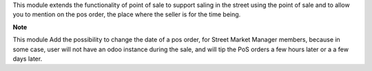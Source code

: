 This module extends the functionality of point of sale to support saling
in the street using the point of sale and to allow you to mention on the
pos order, the place where the seller is for the time being.

**Note**

This module Add the possibility to change the date of a pos order, for
Street Market Manager members, because in some case, user will not have an
odoo instance during the sale, and will tip the PoS orders a few hours later or
a a few days later.
